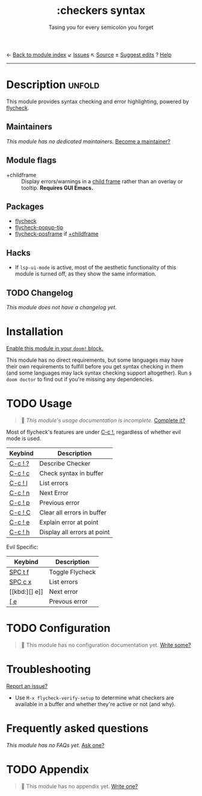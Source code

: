 ← [[doom-module-index:][Back to module index]]               ↙ [[doom-module-issues:::checkers syntax][Issues]]  ↖ [[doom-module-source:checkers/syntax][Source]]  ± [[doom-suggest-edit:][Suggest edits]]  ? [[doom-help-modules:][Help]]
--------------------------------------------------------------------------------
#+TITLE:    :checkers syntax
#+SUBTITLE: Tasing you for every semicolon you forget
#+CREATED:  May 29, 2021
#+SINCE:    2.0.0

* Description :unfold:
This module provides syntax checking and error highlighting, powered by
[[doom-package:][flycheck]].

** Maintainers
/This module has no dedicated maintainers./ [[doom-contrib-maintainer:][Become a maintainer?]]

** Module flags
- +childframe ::
  Display errors/warnings in a [[https://www.gnu.org/software/emacs/manual/html_node/elisp/Child-Frames.html][child frame]] rather than an overlay or tooltip.
  *Requires GUI Emacs.*

** Packages
- [[doom-package:][flycheck]]
- [[doom-package:][flycheck-popup-tip]]
- [[doom-package:][flycheck-posframe]] if [[doom-module:][+childframe]]

** Hacks
- If ~lsp-ui-mode~ is active, most of the aesthetic functionality of this module
  is turned off, as they show the same information.

** TODO Changelog
# This section will be machine generated. Don't edit it by hand.
/This module does not have a changelog yet./

* Installation
[[id:01cffea4-3329-45e2-a892-95a384ab2338][Enable this module in your ~doom!~ block.]]

This module has no direct requirements, but some languages may have their own
requirements to fulfill before you get syntax checking in them (and some
languages may lack syntax checking support altogether). Run ~$ doom doctor~ to
find out if you're missing any dependencies.

* TODO Usage
#+begin_quote
 🔨 /This module's usage documentation is incomplete./ [[doom-contrib-module:][Complete it?]]
#+end_quote

Most of flycheck's features are under [[kbd:][C-c !]], regardless of whether evil mode is
used.

| Keybind | Description                 |
|---------+-----------------------------|
| [[kbd:][C-c ! ?]] | Describe Checker            |
| [[kbd:][C-c ! c]] | Check syntax in buffer      |
| [[kbd:][C-c ! l]] | List errors                 |
| [[kbd:][C-c ! n]] | Next Error                  |
| [[kbd:][C-c ! p]] | Previous error              |
| [[kbd:][C-c ! C]] | Clear all errors in buffer  |
| [[kbd:][C-c ! e]] | Explain error at point      |
| [[kbd:][C-c ! h]] | Display all errors at point |

Evil Specific:
| Keybind | Description     |
|---------+-----------------|
| [[kbd:][SPC t f]] | Toggle Flycheck |
| [[kbd:][SPC c x]] | List errors     |
| [[kbd:][] e]]     | Next error      |
| [[kbd:][[ e]]     | Prevous error   |

* TODO Configuration
#+begin_quote
 🔨 This module has no configuration documentation yet. [[doom-contrib-module:][Write some?]]
#+end_quote

* Troubleshooting
[[doom-report:][Report an issue?]]

- Use ~M-x flycheck-verify-setup~ to determine what checkers are available in a
  buffer and whether they're active or not (and why).

* Frequently asked questions
/This module has no FAQs yet./ [[doom-suggest-faq:][Ask one?]]

* TODO Appendix
#+begin_quote
 🔨 This module has no appendix yet. [[doom-contrib-module:][Write one?]]
#+end_quote
